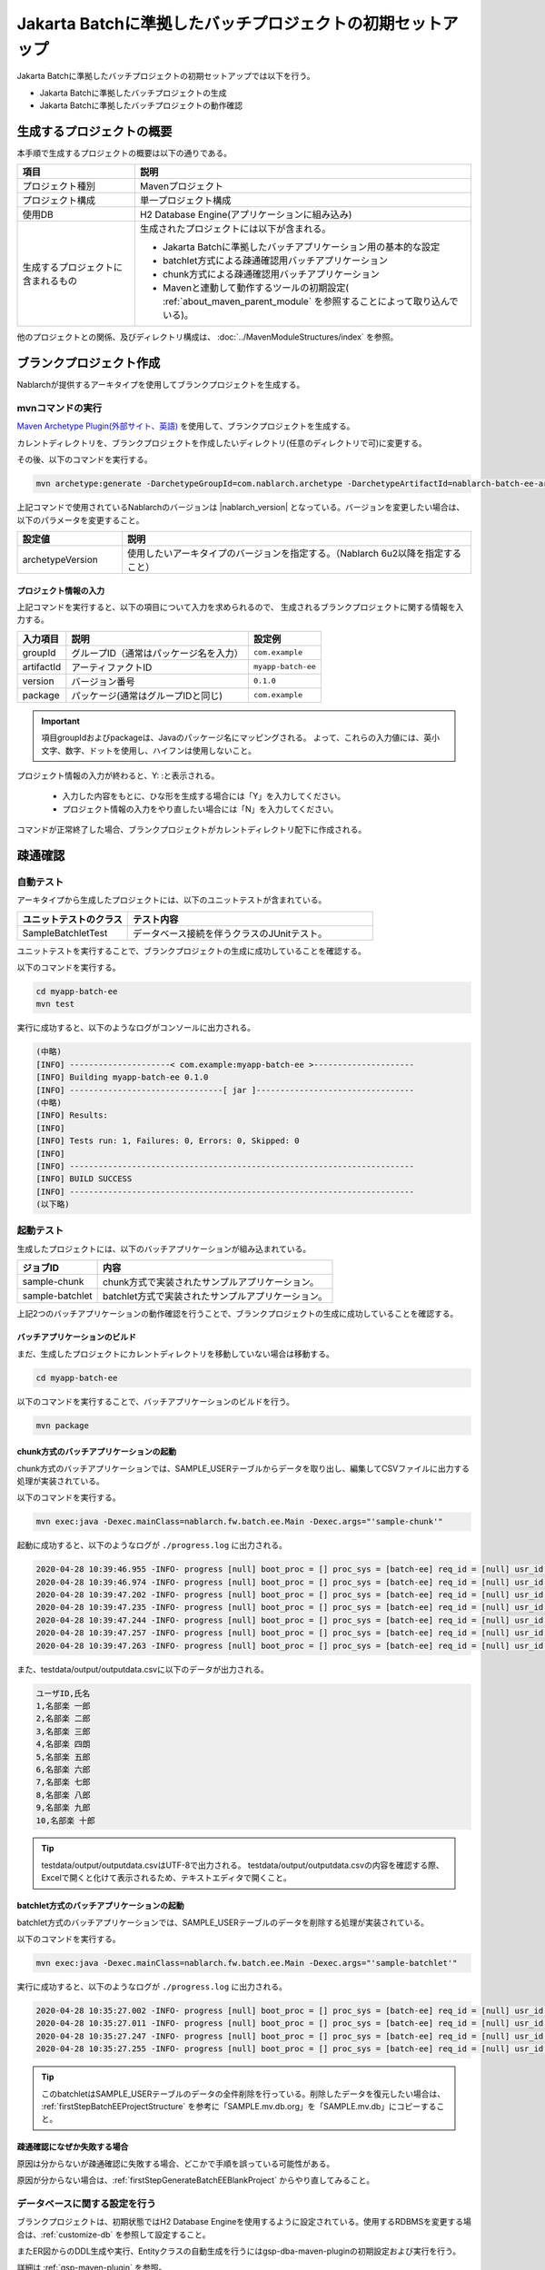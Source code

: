 ===========================================================
Jakarta Batchに準拠したバッチプロジェクトの初期セットアップ
===========================================================

Jakarta Batchに準拠したバッチプロジェクトの初期セットアップでは以下を行う。

* Jakarta Batchに準拠したバッチプロジェクトの生成
* Jakarta Batchに準拠したバッチプロジェクトの動作確認


生成するプロジェクトの概要
=========================================================

本手順で生成するプロジェクトの概要は以下の通りである。

.. list-table::
  :header-rows: 1
  :class: white-space-normal
  :widths: 7,20

  * - 項目
    - 説明
  * - プロジェクト種別
    - Mavenプロジェクト
  * - プロジェクト構成
    - 単一プロジェクト構成
  * - 使用DB
    - H2 Database Engine(アプリケーションに組み込み)
  * - 生成するプロジェクトに含まれるもの
    - 生成されたプロジェクトには以下が含まれる。
       
      * Jakarta Batchに準拠したバッチアプリケーション用の基本的な設定
      * batchlet方式による疎通確認用バッチアプリケーション
      * chunk方式による疎通確認用バッチアプリケーション
      * Mavenと連動して動作するツールの初期設定( :ref:`about_maven_parent_module` を参照することによって取り込んでいる)。


他のプロジェクトとの関係、及びディレクトリ構成は、 :doc:`../MavenModuleStructures/index` を参照。


.. _firstStepGenerateBatchEEBlankProject:

ブランクプロジェクト作成
=======================================================

Nablarchが提供するアーキタイプを使用してブランクプロジェクトを生成する。


mvnコマンドの実行
-------------------------------------------------------

`Maven Archetype Plugin(外部サイト、英語) <https://maven.apache.org/archetype/maven-archetype-plugin/usage.html>`_ を使用して、ブランクプロジェクトを生成する。

カレントディレクトリを、ブランクプロジェクトを作成したいディレクトリ(任意のディレクトリで可)に変更する。

その後、以下のコマンドを実行する。

.. code-block:: bat

  mvn archetype:generate -DarchetypeGroupId=com.nablarch.archetype -DarchetypeArtifactId=nablarch-batch-ee-archetype -DarchetypeVersion={nablarch_version}

上記コマンドで使用されているNablarchのバージョンは |nablarch_version| となっている。バージョンを変更したい場合は、以下のパラメータを変更すること。

.. list-table::
  :header-rows: 1
  :class: white-space-normal
  :widths: 6,20

  * - 設定値
    - 説明
  * - archetypeVersion
    - 使用したいアーキタイプのバージョンを指定する。（Nablarch 6u2以降を指定すること）

プロジェクト情報の入力
~~~~~~~~~~~~~~~~~~~~~~~

上記コマンドを実行すると、以下の項目について入力を求められるので、 生成されるブランクプロジェクトに関する情報を入力する。

=========== ========================================= =======================
入力項目    説明                                      設定例
=========== ========================================= =======================
groupId      グループID（通常はパッケージ名を入力）   ``com.example``
artifactId   アーティファクトID                       ``myapp-batch-ee``
version      バージョン番号                           ``0.1.0``
package      パッケージ(通常はグループIDと同じ)       ``com.example``
=========== ========================================= =======================

.. important::
   項目groupIdおよびpackageは、Javaのパッケージ名にマッピングされる。
   よって、これらの入力値には、英小文字、数字、ドットを使用し、ハイフンは使用しないこと。

プロジェクト情報の入力が終わると、Y: :と表示される。

 * 入力した内容をもとに、ひな形を生成する場合には「Y」を入力してください。
 * プロジェクト情報の入力をやり直したい場合には「N」を入力してください。

コマンドが正常終了した場合、ブランクプロジェクトがカレントディレクトリ配下に作成される。


.. _firstStepBatchEEStartupTest:

疎通確認
=====================================================

自動テスト
-----------------------------------------------------

アーキタイプから生成したプロジェクトには、以下のユニットテストが含まれている。

.. list-table::
  :header-rows: 1
  :class: white-space-normal
  :widths: 9,20

  * - ユニットテストのクラス
    - テスト内容
  * - SampleBatchletTest
    - データベース接続を伴うクラスのJUnitテスト。


ユニットテストを実行することで、ブランクプロジェクトの生成に成功していることを確認する。

以下のコマンドを実行する。

.. code-block:: text

  cd myapp-batch-ee
  mvn test


実行に成功すると、以下のようなログがコンソールに出力される。

.. code-block:: text

  (中略)
  [INFO] ---------------------< com.example:myapp-batch-ee >---------------------
  [INFO] Building myapp-batch-ee 0.1.0
  [INFO] --------------------------------[ jar ]---------------------------------
  (中略)
  [INFO] Results:
  [INFO]
  [INFO] Tests run: 1, Failures: 0, Errors: 0, Skipped: 0
  [INFO]
  [INFO] ------------------------------------------------------------------------
  [INFO] BUILD SUCCESS
  [INFO] ------------------------------------------------------------------------
  (以下略)



起動テスト
--------------------------------------------------------

生成したプロジェクトには、以下のバッチアプリケーションが組み込まれている。

=================== ================================================================================
ジョブID            内容
=================== ================================================================================
sample-chunk        chunk方式で実装されたサンプルアプリケーション。
sample-batchlet     batchlet方式で実装されたサンプルアプリケーション。
=================== ================================================================================


上記2つのバッチアプリケーションの動作確認を行うことで、ブランクプロジェクトの生成に成功していることを確認する。


.. _firstStepBatchEEBuild:

バッチアプリケーションのビルド
~~~~~~~~~~~~~~~~~~~~~~~~~~~~~~~~~~~~~~~~~~~~~~~~~~~~~~

まだ、生成したプロジェクトにカレントディレクトリを移動していない場合は移動する。

.. code-block:: text

  cd myapp-batch-ee


以下のコマンドを実行することで、バッチアプリケーションのビルドを行う。

.. code-block:: text

  mvn package

chunk方式のバッチアプリケーションの起動
~~~~~~~~~~~~~~~~~~~~~~~~~~~~~~~~~~~~~~~~~~~~~~~~~~~~~~~~~~
chunk方式のバッチアプリケーションでは、SAMPLE_USERテーブルからデータを取り出し、編集してCSVファイルに出力する処理が実装されている。

以下のコマンドを実行する。

.. code-block:: bash

  mvn exec:java -Dexec.mainClass=nablarch.fw.batch.ee.Main -Dexec.args="'sample-chunk'"

起動に成功すると、以下のようなログが ``./progress.log`` に出力される。

.. code-block:: text

  2020-04-28 10:39:46.955 -INFO- progress [null] boot_proc = [] proc_sys = [batch-ee] req_id = [null] usr_id = [null] start job. job name: [sample-chunk]
  2020-04-28 10:39:46.974 -INFO- progress [null] boot_proc = [] proc_sys = [batch-ee] req_id = [null] usr_id = [null] start step. job name: [sample-chunk] step name: [step1]
  2020-04-28 10:39:47.202 -INFO- progress [null] boot_proc = [] proc_sys = [batch-ee] req_id = [null] usr_id = [null] job name: [sample-chunk] step name: [step1] input count: [10]
  2020-04-28 10:39:47.235 -INFO- progress [null] boot_proc = [] proc_sys = [batch-ee] req_id = [null] usr_id = [null] job name: [sample-chunk] step name: [step1] total tps: [156.25] current tps: [156.25] estimated end time: [2020/04/28 10:39:47.235] remaining count: [5]
  2020-04-28 10:39:47.244 -INFO- progress [null] boot_proc = [] proc_sys = [batch-ee] req_id = [null] usr_id = [null] job name: [sample-chunk] step name: [step1] total tps: [243.90] current tps: [625.00] estimated end time: [2020/04/28 10:39:47.243] remaining count: [0]
  2020-04-28 10:39:47.257 -INFO- progress [null] boot_proc = [] proc_sys = [batch-ee] req_id = [null] usr_id = [null] finish step. job name: [sample-chunk] step name: [step1] step status: [COMPLETED]
  2020-04-28 10:39:47.263 -INFO- progress [null] boot_proc = [] proc_sys = [batch-ee] req_id = [null] usr_id = [null] finish job. job name: [sample-chunk]



また、testdata/output/outputdata.csvに以下のデータが出力される。

.. code-block:: text

  ユーザID,氏名
  1,名部楽 一郎
  2,名部楽 二郎
  3,名部楽 三郎
  4,名部楽 四朗
  5,名部楽 五郎
  6,名部楽 六郎
  7,名部楽 七郎
  8,名部楽 八郎
  9,名部楽 九郎
  10,名部楽 十郎


.. tip::

  testdata/output/outputdata.csvはUTF-8で出力される。
  testdata/output/outputdata.csvの内容を確認する際、Excelで開くと化けて表示されるため、テキストエディタで開くこと。


batchlet方式のバッチアプリケーションの起動
~~~~~~~~~~~~~~~~~~~~~~~~~~~~~~~~~~~~~~~~~~~~~~~~~~~~~
batchlet方式のバッチアプリケーションでは、SAMPLE_USERテーブルのデータを削除する処理が実装されている。

以下のコマンドを実行する。

.. code-block:: bash

  mvn exec:java -Dexec.mainClass=nablarch.fw.batch.ee.Main -Dexec.args="'sample-batchlet'"

実行に成功すると、以下のようなログが ``./progress.log`` に出力される。

.. code-block:: text

  2020-04-28 10:35:27.002 -INFO- progress [null] boot_proc = [] proc_sys = [batch-ee] req_id = [null] usr_id = [null] start job. job name: [sample-batchlet]
  2020-04-28 10:35:27.011 -INFO- progress [null] boot_proc = [] proc_sys = [batch-ee] req_id = [null] usr_id = [null] start step. job name: [sample-batchlet] step name: [step1]
  2020-04-28 10:35:27.247 -INFO- progress [null] boot_proc = [] proc_sys = [batch-ee] req_id = [null] usr_id = [null] finish step. job name: [sample-batchlet] step name: [step1] step status: [SUCCESS]
  2020-04-28 10:35:27.255 -INFO- progress [null] boot_proc = [] proc_sys = [batch-ee] req_id = [null] usr_id = [null] finish job. job name: [sample-batchlet]


.. tip::

  このbatchletはSAMPLE_USERテーブルのデータの全件削除を行っている。削除したデータを復元したい場合は、 :ref:`firstStepBatchEEProjectStructure` を参考に「SAMPLE.mv.db.org」を「SAMPLE.mv.db」にコピーすること。



疎通確認になぜか失敗する場合
~~~~~~~~~~~~~~~~~~~~~~~~~~~~~~~~~~~~~~~~~~~~~~~~~~~~~~~~~~~~~~~~~~~~~~~~~~~

原因は分からないが疎通確認に失敗する場合、どこかで手順を誤っている可能性がある。

原因が分からない場合は、:ref:`firstStepGenerateBatchEEBlankProject` からやり直してみること。


データベースに関する設定を行う
------------------------------------

ブランクプロジェクトは、初期状態ではH2 Database Engineを使用するように設定されている。使用するRDBMSを変更する場合は、:ref:`customize-db` を参照して設定すること。

またER図からのDDL生成や実行、Entityクラスの自動生成を行うにはgsp-dba-maven-pluginの初期設定および実行を行う。

詳細は :ref:`gsp-maven-plugin` を参照。


補足
--------------------

H2のデータの確認方法や、ブランクプロジェクトに組み込まれているツールに関しては、 :doc:`../firstStep_appendix/firststep_complement` を参照すること。
